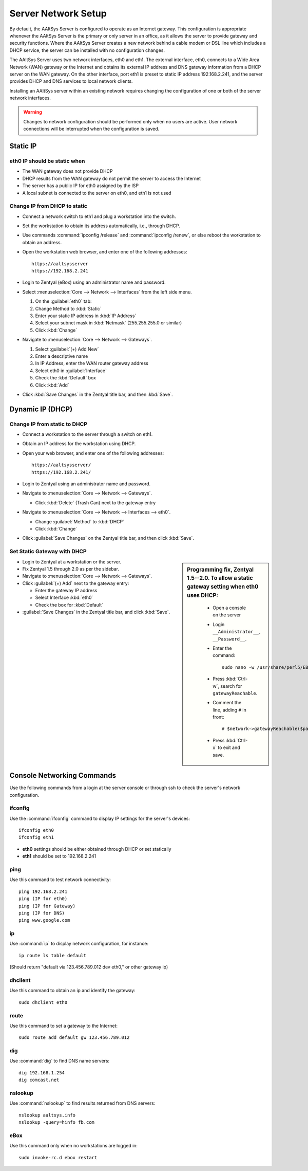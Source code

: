 .. _network:

#############################
 Server Network Setup
#############################

By default, the AAltSys Server is configured to operate as an Internet gateway.
This configuration is appropriate whenever the AAltSys Server is the primary or
only server in an office, as it allows the server to provide gateway and 
security functions. Where the AAltSys Server creates a new network behind a 
cable modem or DSL line which includes a DHCP service, the server can be 
installed with no configuration changes.

The AAltSys Server uses two network interfaces, eth0 and eth1. The external 
interface, eth0, connects to a Wide Area Network (WAN) gateway or the Internet
and obtains its external IP address and DNS gateway information from a DHCP
server on the WAN gateway. On the other interface, port eth1 is preset to static
IP address 192.168.2.241, and the server provides DHCP and DNS services to local
network clients.

Installing an AAltSys server within an existing network requires changing the 
configuration of one or both of the server network interfaces.

.. warning:: 
   Changes to network configuration should be performed only when no users are 
   active. User network connections will be interrupted when the configuration 
   is saved.

Static IP
=============================

eth0 IP should be static when
-----------------------------

*  The WAN gateway does not provide DHCP
*  DHCP results from the WAN gateway do not permit the server to access the 
   Internet
*  The server has a public IP for eth0 assigned by the ISP
*  A local subnet is connected to the server on eth0, and eth1 is not used

Change IP from DHCP to static
-----------------------------

*  Connect a network switch to eth1 and plug a workstation into the switch.
*  Set the workstation to obtain its address automatically, i.e., through DHCP.
*  Use commands :command:`ipconfig /release` and :command:`ipconfig /renew`, 
   or else reboot the workstation to obtain an address.
*  Open the workstation web browser, and enter one of the following addresses::

      https://aaltsysserver
      https://192.168.2.241
  
*  Login to Zentyal (eBox) using an administrator name and password.

*  Select :menuselection:`Core --> Network --> Interfaces` from the left side 
   menu.
 
   #. On the :guilabel:`eth0` tab:
   #. Change Method to :kbd:`Static`
   #. Enter your static IP address in :kbd:`IP Address`
   #. Select your subnet mask in :kbd:`Netmask` (255.255.255.0 or similar)
   #. Click :kbd:`Change`
 
*  Navigate to :menuselection:`Core --> Network --> Gateways`.
 
   #. Select :guilabel:`(+) Add New`
   #. Enter a descriptive name
   #. In IP Address, enter the WAN router gateway address
   #. Select eth0 in :guilabel:`Interface`
   #. Check the :kbd:`Default` box
   #. Click :kbd:`Add`
 
*  Click :kbd:`Save Changes` in the Zentyal title bar, and then :kbd:`Save`.
  
Dynamic IP (DHCP)
=============================

Change IP from static to DHCP
-----------------------------

*  Connect a workstation to the server through a switch on eth1.
*  Obtain an IP address for the workstation using DHCP.
*  Open your web browser, and enter one of the following addresses::

      https://aaltsysserver/
      https://192.168.2.241/
  
*  Login to Zentyal using an administrator name and password.
*  Navigate to :menuselection:`Core --> Network --> Gateways`. 

   *  Click :kbd:`Delete` (Trash Can) next to the gateway entry

*  Navigate to :menuselection:`Core --> Network --> Interfaces --> eth0`.

   *  Change :guilabel:`Method` to :kbd:`DHCP`
   *  Click :kbd:`Change`

*  Click :guilabel:`Save Changes` on the Zentyal title bar, and then click 
   :kbd:`Save`.
 
Set Static Gateway with DHCP
-----------------------------

.. sidebar:: Programming fix, Zentyal 1.5--2.0.
   To allow a static gateway setting when eth0 uses DHCP:

      *  Open a console on the server
      *  Login ``__Administrator__``, ``__Password__``.
      *  Enter the command::

            sudo nano -w /usr/share/perl5/EBox/Network/Model/GatewayTable.pm
  
      *  Press :kbd:`Ctrl-w`, search for ``gatewayReachable``.
      *  Comment the line, adding ``#`` in front::

            # $network->gatewayReachable($params{'ip'}, 'LaunchException');
  
      *  Press :kbd:`Ctrl-x` to exit and save.
  
*  Login to Zentyal at a workstation or the server.
*  Fix Zentyal 1.5 through 2.0 as per the sidebar.
*  Navigate to :menuselection:`Core --> Network --> Gateways`.
*  Click :guilabel:`(+) Add` next to the gateway entry:

   *  Enter the gateway IP address
   *  Select Interface :kbd:`eth0`
   *  Check the box for :kbd:`Default`

*  :guilabel:`Save Changes` in the Zentyal title bar, and click :kbd:`Save`.
  
Console Networking Commands
=============================

Use the following commands from a login at the server console or through ssh to 
check the server's network configuration.

ifconfig
-----------------------------

Use the :command:`ifconfig` command to display IP settings for the server's 
devices::

   ifconfig eth0 
   ifconfig eth1 

* **eth0** settings should be either obtained through DHCP or set statically
* **eth1** should be set to 192.168.2.241

ping
-----------------------------

Use this command to test network connectivity::

   ping 192.168.2.241
   ping (IP for eth0)
   ping (IP for Gateway)
   ping (IP for DNS)
   ping www.google.com

ip
-----------------------------

Use :command:`ip` to display network configuration, for instance::

   ip route ls table default

(Should return "default via 123.456.789.012 dev eth0," or other gateway ip)

dhclient
-----------------------------

Use this command to obtain an ip and identify the gateway::

   sudo dhclient eth0

route
-----------------------------

Use this command to set a gateway to the Internet::

   sudo route add default gw 123.456.789.012

dig
-----------------------------

Use :command:`dig` to find DNS name servers::

   dig 192.168.1.254
   dig comcast.net

nslookup
-----------------------------

Use :command:`nslookup` to find results returned from DNS servers::

   nslookup aaltsys.info
   nslookup -query=hinfo fb.com

eBox
-----------------------------

Use this command only when no workstations are logged in::

   sudo invoke-rc.d ebox restart
